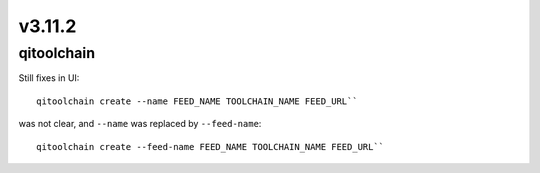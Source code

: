 v3.11.2
=======

qitoolchain
-----------

Still fixes in UI::

  qitoolchain create --name FEED_NAME TOOLCHAIN_NAME FEED_URL``

was not clear, and ``--name`` was replaced by ``--feed-name``::

  qitoolchain create --feed-name FEED_NAME TOOLCHAIN_NAME FEED_URL``
